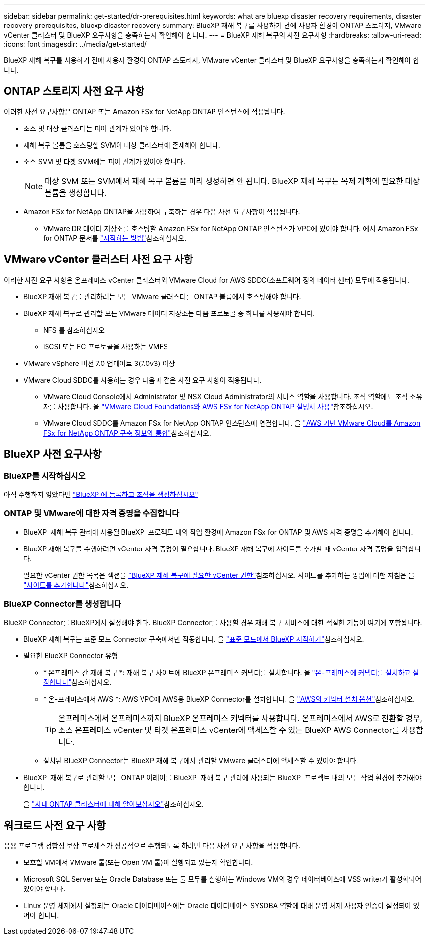 ---
sidebar: sidebar 
permalink: get-started/dr-prerequisites.html 
keywords: what are bluexp disaster recovery requirements, disaster recovery prerequisites, bluexp disaster recovery 
summary: BlueXP 재해 복구를 사용하기 전에 사용자 환경이 ONTAP 스토리지, VMware vCenter 클러스터 및 BlueXP 요구사항을 충족하는지 확인해야 합니다. 
---
= BlueXP 재해 복구의 사전 요구사항
:hardbreaks:
:allow-uri-read: 
:icons: font
:imagesdir: ../media/get-started/


[role="lead"]
BlueXP 재해 복구를 사용하기 전에 사용자 환경이 ONTAP 스토리지, VMware vCenter 클러스터 및 BlueXP 요구사항을 충족하는지 확인해야 합니다.



== ONTAP 스토리지 사전 요구 사항

이러한 사전 요구사항은 ONTAP 또는 Amazon FSx for NetApp ONTAP 인스턴스에 적용됩니다.

* 소스 및 대상 클러스터는 피어 관계가 있어야 합니다.
* 재해 복구 볼륨을 호스팅할 SVM이 대상 클러스터에 존재해야 합니다.
* 소스 SVM 및 타겟 SVM에는 피어 관계가 있어야 합니다.
+

NOTE: 대상 SVM 또는 SVM에서 재해 복구 볼륨을 미리 생성하면 안 됩니다. BlueXP 재해 복구는 복제 계획에 필요한 대상 볼륨을 생성합니다.

* Amazon FSx for NetApp ONTAP을 사용하여 구축하는 경우 다음 사전 요구사항이 적용됩니다.
+
** VMware DR 데이터 저장소를 호스팅할 Amazon FSx for NetApp ONTAP 인스턴스가 VPC에 있어야 합니다. 에서 Amazon FSx for ONTAP 문서를 https://docs.aws.amazon.com/fsx/latest/ONTAPGuide/getting-started-step1.html["시작하는 방법"^]참조하십시오.






== VMware vCenter 클러스터 사전 요구 사항

이러한 사전 요구 사항은 온프레미스 vCenter 클러스터와 VMware Cloud for AWS SDDC(소프트웨어 정의 데이터 센터) 모두에 적용됩니다.

* BlueXP 재해 복구를 관리하려는 모든 VMware 클러스터를 ONTAP 볼륨에서 호스팅해야 합니다.
* BlueXP 재해 복구로 관리할 모든 VMware 데이터 저장소는 다음 프로토콜 중 하나를 사용해야 합니다.
+
** NFS 를 참조하십시오
** iSCSI 또는 FC 프로토콜을 사용하는 VMFS


* VMware vSphere 버전 7.0 업데이트 3(7.0v3) 이상
* VMware Cloud SDDC를 사용하는 경우 다음과 같은 사전 요구 사항이 적용됩니다.
+
** VMware Cloud Console에서 Administrator 및 NSX Cloud Administrator의 서비스 역할을 사용합니다. 조직 역할에도 조직 소유자를 사용합니다. 을 https://docs.aws.amazon.com/fsx/latest/ONTAPGuide/vmware-cloud-ontap.html["VMware Cloud Foundations와 AWS FSx for NetApp ONTAP 설명서 사용"^]참조하십시오.
** VMware Cloud SDDC를 Amazon FSx for NetApp ONTAP 인스턴스에 연결합니다. 을 https://vmc.techzone.vmware.com/fsx-guide#overview["AWS 기반 VMware Cloud를 Amazon FSx for NetApp ONTAP 구축 정보와 통합"^]참조하십시오.






== BlueXP 사전 요구사항



=== BlueXP를 시작하십시오

아직 수행하지 않았다면 https://docs.netapp.com/us-en/bluexp-setup-admin/task-sign-up-saas.html["BlueXP 에 등록하고 조직을 생성하십시오"^]



=== ONTAP 및 VMware에 대한 자격 증명을 수집합니다

* BlueXP  재해 복구 관리에 사용될 BlueXP  프로젝트 내의 작업 환경에 Amazon FSx for ONTAP 및 AWS 자격 증명을 추가해야 합니다.
* BlueXP 재해 복구를 수행하려면 vCenter 자격 증명이 필요합니다. BlueXP 재해 복구에 사이트를 추가할 때 vCenter 자격 증명을 입력합니다.
+
필요한 vCenter 권한 목록은 섹션을 link:../reference/vcenter-privileges.html["BlueXP 재해 복구에 필요한 vCenter 권한"]참조하십시오. 사이트를 추가하는 방법에 대한 지침은 을 link:../use/sites-add.html["사이트를 추가합니다"]참조하십시오.





=== BlueXP Connector를 생성합니다

BlueXP Connector를 BlueXP에서 설정해야 한다. BlueXP Connector를 사용할 경우 재해 복구 서비스에 대한 적절한 기능이 여기에 포함됩니다.

* BlueXP 재해 복구는 표준 모드 Connector 구축에서만 작동합니다. 을 https://docs.netapp.com/us-en/bluexp-setup-admin/task-quick-start-standard-mode.html["표준 모드에서 BlueXP 시작하기"^]참조하십시오.
* 필요한 BlueXP Connector 유형:
+
** * 온프레미스 간 재해 복구 *: 재해 복구 사이트에 BlueXP 온프레미스 커넥터를 설치합니다. 을 https://docs.netapp.com/us-en/bluexp-setup-admin/task-install-connector-on-prem.html["온-프레미스에 커넥터를 설치하고 설정합니다"^]참조하십시오.
** * 온-프레미스에서 AWS *: AWS VPC에 AWS용 BlueXP Connector를 설치합니다. 을 https://docs.netapp.com/us-en/bluexp-setup-admin/concept-install-options-aws.html["AWS의 커넥터 설치 옵션"^]참조하십시오.
+

TIP: 온프레미스에서 온프레미스까지 BlueXP 온프레미스 커넥터를 사용합니다. 온프레미스에서 AWS로 전환할 경우, 소스 온프레미스 vCenter 및 타겟 온프레미스 vCenter에 액세스할 수 있는 BlueXP AWS Connector를 사용합니다.

** 설치된 BlueXP Connector는 BlueXP 재해 복구에서 관리할 VMware 클러스터에 액세스할 수 있어야 합니다.


* BlueXP  재해 복구로 관리할 모든 ONTAP 어레이를 BlueXP  재해 복구 관리에 사용되는 BlueXP  프로젝트 내의 모든 작업 환경에 추가해야 합니다.
+
을 https://docs.netapp.com/us-en/bluexp-ontap-onprem/task-discovering-ontap.html["사내 ONTAP 클러스터에 대해 알아보십시오"^]참조하십시오.





== 워크로드 사전 요구 사항

응용 프로그램 정합성 보장 프로세스가 성공적으로 수행되도록 하려면 다음 사전 요구 사항을 적용합니다.

* 보호할 VM에서 VMware 툴(또는 Open VM 툴)이 실행되고 있는지 확인합니다.
* Microsoft SQL Server 또는 Oracle Database 또는 둘 모두를 실행하는 Windows VM의 경우 데이터베이스에 VSS writer가 활성화되어 있어야 합니다.
* Linux 운영 체제에서 실행되는 Oracle 데이터베이스에는 Oracle 데이터베이스 SYSDBA 역할에 대해 운영 체제 사용자 인증이 설정되어 있어야 합니다.

